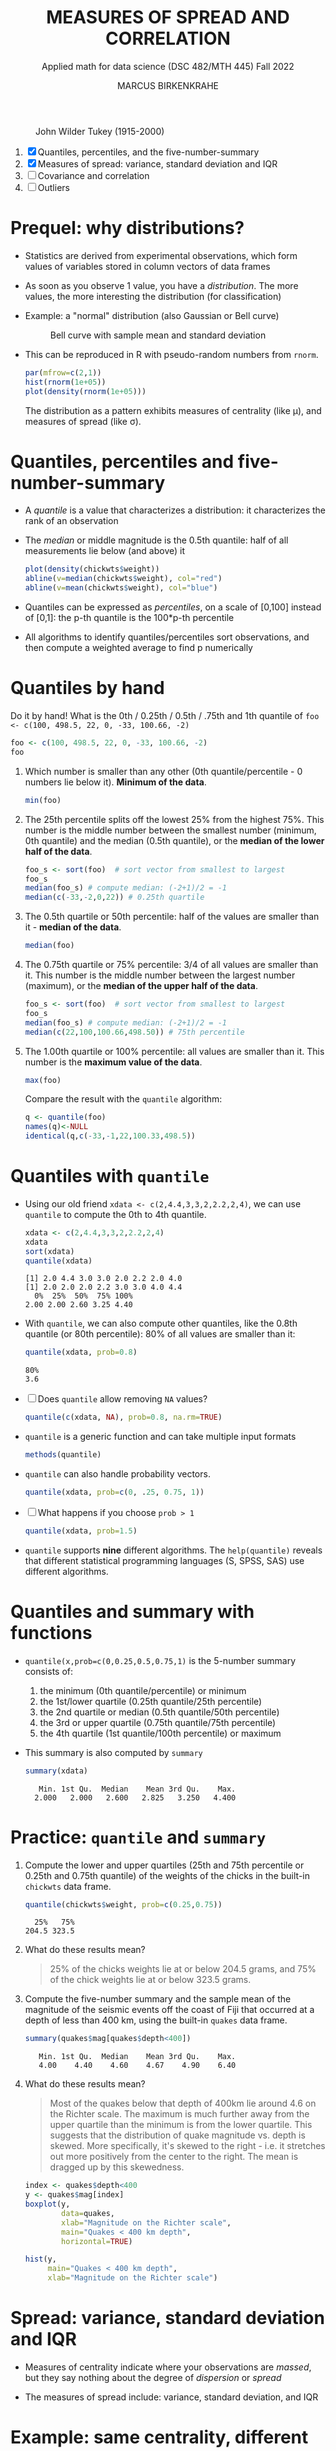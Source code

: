 #+TITLE: MEASURES OF SPREAD AND CORRELATION
#+AUTHOR: MARCUS BIRKENKRAHE
#+SUBTITLE: Applied math for data science (DSC 482/MTH 445) Fall 2022
#+PROPERTY: :session *R* :results output :exports both
#+STARTUP: overview hideblocks indent inlineimages entitiespretty
#+attr_html: :width 700px
#+caption: John Wilder Tukey (1915-2000)
[[../img/tukey.jpg]]

1. [X] Quantiles, percentiles, and the five-number-summary
2. [X] Measures of spread: variance, standard deviation and IQR
3. [ ] Covariance and correlation
4. [ ] Outliers

#+STARTUP:overview hideblocks indent inlineimages
#+PROPERTY: header-args:R :export both :results output :session *R*
* Prequel: why distributions?

- Statistics are derived from experimental observations, which form
  values of variables stored in column vectors of data frames

- As soon as you observe 1 value, you have a /distribution/. The more
  values, the more interesting the distribution (for classification)

- Example: a "normal" distribution (also Gaussian or Bell curve)
  #+caption: Bell curve with sample mean and standard deviation
  [[../img/5_normal.png]]

- This can be reproduced in R with pseudo-random numbers from ~rnorm~.
  #+begin_src R :session *R* :exports both :results output graphics file :file ../img/5_binom.png
    par(mfrow=c(2,1))
    hist(rnorm(1e+05))
    plot(density(rnorm(1e+05)))
  #+end_src

  #+RESULTS:
  [[file:../img/5_binom.png]]

  The distribution as a pattern exhibits measures of centrality (like
  \mu), and measures of spread (like \sigma).

* Quantiles, percentiles and five-number-summary

- A /quantile/ is a value that characterizes a distribution: it
  characterizes the rank of an observation

- The /median/ or middle magnitude is the 0.5th quantile: half of all
  measurements lie below (and above) it
  #+begin_src R :session *R* :exports both :results output graphics file :file ../img/5_median.png
    plot(density(chickwts$weight))
    abline(v=median(chickwts$weight), col="red")
    abline(v=mean(chickwts$weight), col="blue")
  #+end_src

  #+RESULTS:
  [[file:../img/5_median.png]]

- Quantiles can be expressed as /percentiles/, on a scale of [0,100]
  instead of [0,1]: the p-th quantile is the 100*p-th percentile

- All algorithms to identify quantiles/percentiles sort observations,
  and then compute a weighted average to find p numerically

* Quantiles by hand

Do it by hand! What is the 0th / 0.25th / 0.5th / .75th and 1th
quantile of ~foo <- c(100, 498.5, 22, 0, -33, 100.66, -2)~
#+begin_src R
  foo <- c(100, 498.5, 22, 0, -33, 100.66, -2)
  foo
#+end_src
1) Which number is smaller than any other (0th quantile/percentile -
   0 numbers lie below it). *Minimum of the data*.
   #+begin_src R
     min(foo)
   #+end_src
2) The 25th percentile splits off the lowest 25% from the highest
   75%. This number is the middle number between the smallest number
   (minimum, 0th quantile) and the median (0.5th quantile), or the
   *median of the lower half of the data*.
   #+begin_src R
     foo_s <- sort(foo)  # sort vector from smallest to largest
     foo_s
     median(foo_s) # compute median: (-2+1)/2 = -1
     median(c(-33,-2,0,22)) # 0.25th quartile
   #+end_src
3) The 0.5th quartile or 50th percentile: half of the values are
   smaller than it - *median of the data*.
   #+begin_src R
     median(foo)
   #+end_src
4) The 0.75th quartile or 75% percentile: 3/4 of all values are
   smaller than it. This number is the middle number between the
   largest number (maximum), or the *median of the upper half of the
   data*.
   #+begin_src R
     foo_s <- sort(foo)  # sort vector from smallest to largest
     foo_s
     median(foo_s) # compute median: (-2+1)/2 = -1
     median(c(22,100,100.66,498.50)) # 75th percentile
   #+end_src
5) The 1.00th quartile or 100% percentile: all values are smaller than
   it. This number is the *maximum value of the data*.
   #+begin_src R
     max(foo)
   #+end_src
   Compare the result with the ~quantile~ algorithm:
   #+begin_src R
     q <- quantile(foo)
     names(q)<-NULL
     identical(q,c(-33,-1,22,100.33,498.5))
   #+end_src
* Quantiles with ~quantile~

- Using our old friend ~xdata <- c(2,4.4,3,3,2,2.2,2,4)~, we can use
  ~quantile~ to compute the 0th to 4th quantile.
  #+begin_src R
    xdata <- c(2,4.4,3,3,2,2.2,2,4)
    xdata
    sort(xdata)
    quantile(xdata)
  #+end_src

  #+RESULTS:
  : [1] 2.0 4.4 3.0 3.0 2.0 2.2 2.0 4.0
  : [1] 2.0 2.0 2.0 2.2 3.0 3.0 4.0 4.4
  :   0%  25%  50%  75% 100%
  : 2.00 2.00 2.60 3.25 4.40

- With ~quantile~, we can also compute other quantiles, like the 0.8th
  quantile (or 80th percentile): 80% of all values are smaller than it:
  #+begin_src R
    quantile(xdata, prob=0.8)
  #+end_src

  #+RESULTS:
  : 80%
  : 3.6

- [ ] Does ~quantile~ allow removing ~NA~ values?
  #+begin_src R
    quantile(c(xdata, NA), prob=0.8, na.rm=TRUE)
  #+end_src
- ~quantile~ is a generic function and can take multiple input formats
  #+begin_src R
    methods(quantile)
  #+end_src
- ~quantile~ can also handle probability vectors.
  #+begin_src R
    quantile(xdata, prob=c(0, .25, 0.75, 1))
  #+end_src
- [ ] What happens if you choose ~prob > 1~
  #+begin_src R
    quantile(xdata, prob=1.5)
  #+end_src
- ~quantile~ supports *nine* different algorithms. The ~help(quantile)~
  reveals that different statistical programming languages (S, SPSS,
  SAS) use different algorithms.
* Quantiles and summary with functions

- ~quantile(x,prob=c(0,0.25,0.5,0.75,1)~ is the 5-number summary
  consists of:
  1) the minimum (0th quantile/percentile) or minimum
  2) the 1st/lower quartile (0.25th quantile/25th percentile)
  3) the 2nd quartile or median (0.5th quantile/50th percentile)
  4) the 3rd or upper quartile (0.75th quantile/75th percentile)
  5) the 4th quartile (1st quantile/100th percentile) or maximum

- This summary is also computed by ~summary~
  #+begin_src R
    summary(xdata)
  #+end_src

  #+RESULTS:
  :    Min. 1st Qu.  Median    Mean 3rd Qu.    Max.
  :   2.000   2.000   2.600   2.825   3.250   4.400

* Practice: ~quantile~ and ~summary~

1) Compute the lower and upper quartiles (25th and 75th percentile or
   0.25th and 0.75th quantile) of the weights of the chicks in the
   built-in ~chickwts~ data frame.
   #+begin_src R
     quantile(chickwts$weight, prob=c(0.25,0.75))
   #+end_src

   #+RESULTS:
   :   25%   75%
   : 204.5 323.5

2) What do these results mean?
   #+begin_quote
   25% of the chicks weights lie at or below 204.5 grams, and 75% of
   the chick weights lie at or below 323.5 grams.
   #+end_quote

3) Compute the five-number summary and the sample mean of the
   magnitude of the seismic events off the coast of Fiji that occurred
   at a depth of less than 400 km, using the built-in ~quakes~ data
   frame.
   #+begin_src R
     summary(quakes$mag[quakes$depth<400])
   #+end_src

   #+RESULTS:
   :    Min. 1st Qu.  Median    Mean 3rd Qu.    Max.
   :    4.00    4.40    4.60    4.67    4.90    6.40

4) What do these results mean?
   #+begin_quote
   Most of the quakes below that depth of 400km lie around 4.6 on the
   Richter scale. The maximum is much further away from the upper
   quartile than the minimum is from the lower quartile. This suggests
   that the distribution of quake magnitude vs. depth is skewed. More
   specifically, it's skewed to the right - i.e. it stretches out more
   positively from the center to the right. The mean is dragged up by
   this skewedness.
   #+end_quote
   #+begin_src R :exports both :session :results output graphics file :file ../img/5_quakebox.png
     index <- quakes$depth<400
     y <- quakes$mag[index]
     boxplot(y,
             data=quakes,
             xlab="Magnitude on the Richter scale",
             main="Quakes < 400 km depth",
             horizontal=TRUE)
   #+end_src

   #+RESULTS:
   [[file:../img/5_quakebox.png]]
   #+begin_src R :exports both :session :results output graphics file :file ../img/5_quakehist.png
     hist(y,
          main="Quakes < 400 km depth",
          xlab="Magnitude on the Richter scale")
   #+end_src

   #+RESULTS:
   [[file:../img/5_quakehist.png]]
* Spread: variance, standard deviation and IQR

- Measures of centrality indicate where your observations are /massed/,
  but they say nothing about the degree of /dispersion/ or /spread/

- The measures of spread include: variance, standard deviation, and
  IQR

* Example: same centrality, different spread

- Define two vectors of hypothetical observations, ~xdata~ and ~ydata~
  #+begin_src R
    (xdata <- c(2, 4.4, 3, 3, 2, 2.2, 2, 4))
    (ydata <- c(1, 4.4, 1, 3, 2, 2.2, 2, 7))
  #+end_src

  #+RESULTS:
  : [1] 2.0 4.4 3.0 3.0 2.0 2.2 2.0 4.0
  : [1] 1.0 4.4 1.0 3.0 2.0 2.2 2.0 7.0

- These vectors have the same arithmetic mean
  #+begin_src R
    mean(xdata)
    mean(ydata)
  #+end_src

  #+RESULTS:
  : [1] 2.825
  : [1] 2.825

- Let's plot the vectors on top of one another using some base R
  plotting functions: ~plot~, ~abline~, ~text~, ~points~, and ~jitter~.

- Remember that, for plots in Org-mode, you need additional header
  arguments after the ~#+begin_src R~ - to store a graph in ~plot.png~:

  ~:results graphics file :file plot.png~

- The first code block only plots some guiding lines and labels
  #+name: DrawFrame
  #+begin_src R :results graphics file :file ../img/5_xy.png
    plot(x=xdata,    # data to plot - one vector only
         type="n",   # don't plot anything actually (n='nothing')
         xlab="",    # empty x-axis label
         ylab="data vector", # y-axis label
         yaxt="n",   # suppress y-axis
         bty="n",    # remove box around plot
         main="Comparing two data vectors with identical mean"
         )

    abline(h=c(3,3.5), # draw horizontal line at y=3 and y=3.5
           lty=2,      # draw a dashed line
           col="gray"  # draw a gray line
           )

    abline(v=2.825, # draw vertical line at x=2.825 (the mean)
           lwd=2,   # draw a thick line
           lty=3    # draw a dotted line
           )

    text(x=c(0.8,0.8),     # location of text boxes
         y=c(3,3.5),
         labels=c("x","y")
         )
  #+end_src

  #+RESULTS: DrawFrame
  [[file:../img/5_xy.png]]

- The second code block contains all of the above and plots the points
  in "jittered" fashion, because some of the vector data are
  identical:
  #+begin_src R :results graphics file :file ../img/5_xypoints.png :noweb yes
    <<DrawFrame>>

    points(                       # draw points
      jitter(c(xdata,ydata)),     # jitter the data points
      c(rep(3, length(xdata)),    # plot xdata over lower line
        rep(3.5, length(ydata))), # plot ydata over upper line
      cex=1.5                     # scale point size by 1.2
    )
  #+end_src

  #+RESULTS:
  [[file:../img/5_xypoints.png]]

- The observations in ~ydata~ (upper horizontal line) are more spread
  out around the measure of centrality (dotted vertical line) than the
  observations in ~xdata~.

- To quantify these differences, you need exact measures of spread
  like variance, standard deviation, and interquartile range (IQR)
* DONE Variance

- The /sample variance/ measures the degree of the spread of numeric
  observations around their arithmetic mean via average squared
  distance

- Shown here for a set of n numeric measurements x = {x_1, x_2,..., x_n}
  #+attr_html: :width 500px
  [[../img/5_variance.png]]

- For example, for ~xdata~
  #+attr_html: :width 500px
  [[../img/5_variance1.png]]

- Why do we use the square to measure average distance? Because the
  average distance of values from the mean is always 0.

- The arithmetic/sample average of 1,2,9 is 4.
  #+begin_src R
    mean(c(1,2,9))
  #+end_src

  #+RESULTS:
  : [1] 4
  
- Positive and negative  distances cancel each other:
  #+attr_html: :width 700px
  [[../img/avgdist.png]]

- Why is the denominator for the variance ~n-1~ and not ~n~?
  #+begin_notes
  The use of ~n-1~ vs. ~n~ in the denominator of the formula for the
  variance and, consequentially, for the standard deviation, is the
  subject of much discussion among statisticians. It is called Bessel
  correction to correct the bias in the estimation of population
  variance. At the same time, it increases the mean squared error in
  the same estimations. With ~n-1~, you are not exactly calculating the
  average squared distance, but it is approached as the sample size ~n~
  increases. It is used when calculating spread for samples rather
  than for (ideal) populations - so in practice it is mostly used.
  #+end_notes

* DONE Standard deviation (~sd~)

- Thinking about "average of the distance from the mean squared" is
  not very intuitive. To fix that, we can take the square root.
  
- The /standard deviation/ is the square root of the variance
  #+attr_html: :width 300px
  [[../img/5_sd.png]]

- For example, for ~xdata <- c(2, 4.4, 3, 3, 2, 2.2, 2, 4)~
  #+attr_html: :width 200px
  [[../img/5_sd1.png]]

- Roughly speaking, 0.953 represents the average distance of each
  observation from the mean. 

- [X] Is it better if the standard deviation is large or small?
  #+begin_notes
  It depends. If you manufacture machine parts, you want \sigma to be small
  so that you can be sure that all pieces are about the same. If
  you're looking at wages in a large company, I'll naturally be large,
  because there is a large spread between low and high earners.
  #+end_notes

- Interesting: the conflict between model-centric vs. data-centric data science (ref. Andrew Ng, Stanford U)
* DONE Ideal and real spread

- For numerical data, we expect values to conform to the normal or
  Gaussian distribution described by a "bell curve".

- The plot shows a 'bell curve' of Gaussian density generated from
  random points.
  #+begin_src R :file ../img/5_gaussian.png :results graphics file
    par(mfrow=c(1,1))
    x <- seq(from=-4,to=4,by=0.02)
    y <- dnorm(x, mean = 0, sd = 1)
    plot(x,y, type="p", pch=1,
         main="The 'bell curve' of Gaussian density",
         xlab="Observed x value",
         ylab="Probability density p(x)")
    abline(v=mean(x), col="red", lty=1)
    abline(v=1, col="green", lty=2)
    abline(v=-1, col="green", lty=2)
    abline(v=2, col="gold", lty=2)
    abline(v=-2, col="gold", lty=2)
    abline(v=3, col="blue", lty=2)
    abline(v=-3, col="blue", lty=2)
  #+end_src

  #+RESULTS:
  [[file:../img/5_gaussian.png]]

- One use of this distribution: when comparing standard deviation and
  mean across different data sets, we have to transform each set of
  data into a more generic distribution with a mean of 0 and a
  standard deviation of 1.

- Base R has many different tools to characterize such data, e.g.
  1) Scatterplot
  2) Histogram of random numbers
  3) Density estimate
  4) Normal QQ-plot

- Here is how this looks like for real data, the ~geyser~ data set of
  299 eruptions of the Old Faithful geyser in Yellowstone National
  Park, WY.
  #+begin_src R :file ../img/5_geyser.png :results graphics file
    library("car")
    library("MASS")
    par(mfrow=c(2,2))
    x <- geyser$duration
    plot(x, type="p", pch=1,
         main="Observed data values",
         xlab="Observation number",
         ylab="Observed value")
    hist(x,
         main="Histogram",
         xlab="Range of observed values",
         ylab="Number of cases in interval")
    plot(density(x),
         main="Density estimate")
    qqPlot(x, col="red",
           main="Normal QQ-plot",
           xlab="Norm quantiles",
           ylab="Sorted data value")
  #+end_src

  #+RESULTS:
  [[file:../img/5_geyser.png]]

* DONE Interquartile Range (~IQR~)

- The interquartile range (IQR) is not computed with respect to the
  sample mean

- It measures the "middle 50%" of the data - the range of values that
  lie within a 25% quartile on either side of the median

- It is computed as the difference between the upper and lower
  quartiles of the data. For example for ~xdata~ these values were:
  #+begin_src R
    xdata <- c(2, 4.4, 3, 3, 2, 2.2, 2, 4)
    quantile(xdata, prob=c(0.25,0.75))
  #+end_src

  #+RESULTS:
  :  25%  75% 
  : 2.00 3.25

- If Q_x() denotes the quartile function, then IQR_x =
  Q_x(0.75)-Q_x(0.25), and IQR_xdata=3.25-2.00=1.25

* DONE R functions

- Let's compute spread stats in R:
  #+begin_src R
    var(xdata)   # variance
    sd(xdata)    # standard deviation
    IQR(xdata)   # interquartile range
  #+end_src
- Confirm the definitory relationship between variance and standard
  deviation numerically:
  #+begin_src R
    identical(sqrt(var(xdata)),sd(xdata))
  #+end_src
- Let's confirm the definition of the IQR numerically:
  #+begin_src R
    as.numeric(quantile(xdata,0.75)-quantile(xdata,0.25))
  #+end_src
- Note that ~as.numeric~ strips away the percentile annotations of
  ~quartile~ results

- Compute standard variation and IQR for ~ydata~:
  #+begin_src R
    sd(ydata)
    IQR(ydata)
  #+end_src

- Confirm that ~ydata~ are more spread out than ~xdata~
  #+begin_src R
    paste("Are ydata more spread out than xdata?")
    paste("Standard deviation: ", sd(ydata) > sd(xdata))
    paste("Interquartile range: ",IQR(ydata) > IQR(xdata))
  #+end_src

* DONE Practice: chick weights and quakes

- Let's return to chicks and quakes

- We computed the mean ~weight~ of all chicks in the ~chickwts~ data set
  #+begin_src R
    weights <- chickwts$weight
    mean(weights)
  #+end_src

- How far is the weight of each chick on average away from the mean?
  #+begin_src R
    sd(weights)
  #+end_src

- Technically, this value is the square root of a function of the
  squared distances of all observations in the sample

- We computed the five-point summary of the magnitudes of some of the
  earthquakes in the ~quakes~ data set
  #+begin_src R
    magnitudes <- quakes$mag[quakes$depth < 400]
    summary(magnitudes)
  #+end_src

- What is the width, in units of the Richter scale, of the middle 50%
  of these observations?
  #+begin_src R
    IQR(magnitudes)
  #+end_src

* WAITING Covariance and correlation
* WAITING Outliers
* IN PROGRESS Glossary: concepts

#+name: tab:terms
| TERM                    | MEANING |
|-------------------------+---------|
| Quantile                |         |
| Quartile                |         |
| Tukey's 5-point summary |         |

* IN PROGRESS Glossary: code

#+name: tab:code
| CODE     | MEANING |
|----------+---------|
| ~quantile~ |         |
| ~summary~  |         |

* References

- [[https://nostarch.com/bookofr][Davies TD (2016). Book of R. NoStarch Press. URL: nostarch.com]]
- [[https://www.seismosoc.org/inside/eastern-section/jesuit-contribution-seismology/][Udias A (1996). The Jesuit Contribution to Seismology. URL: seismosoc.org]]
